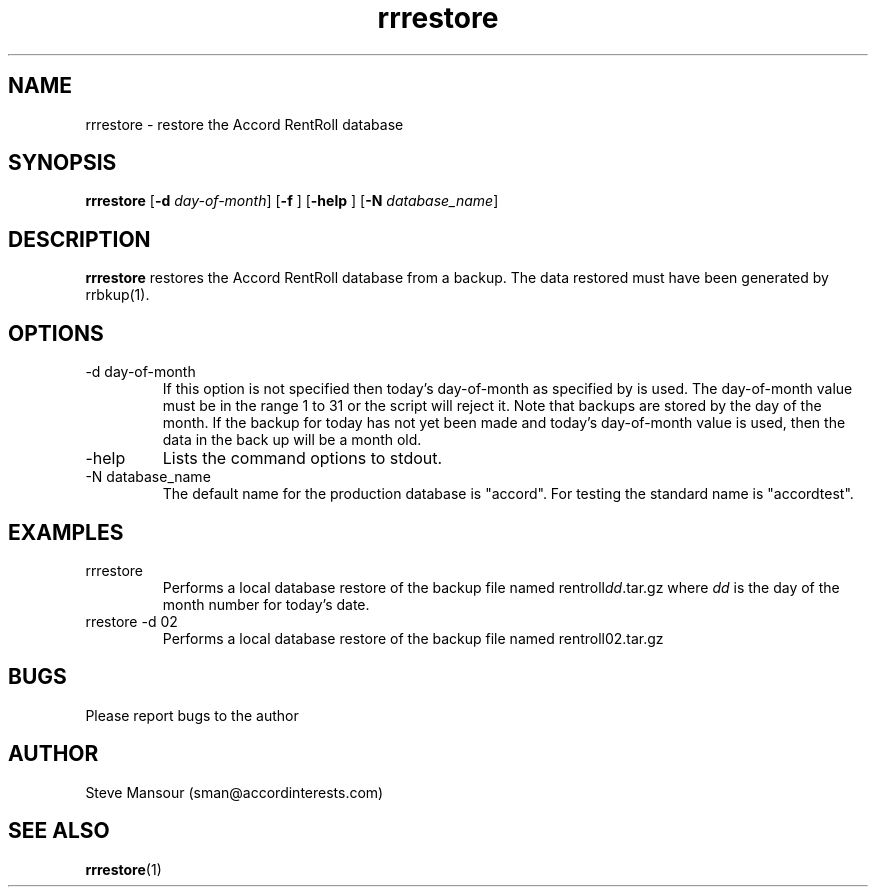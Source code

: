 .TH rrrestore 1 "September 24, 2015" "Version 0.9" "USER COMMANDS"
.SH NAME
rrrestore \- restore the Accord RentRoll database
.SH SYNOPSIS
.B rrrestore
[\fB\-d\fR \fIday-of-month\fR]
[\fB\-f\fR ]
[\fB\-help\fR ]
[\fB\-N\fR \fIdatabase_name\fR]

.SH DESCRIPTION
.B rrrestore
restores the Accord RentRoll database from a backup.  The data 
restored must have been generated by rrbkup(1).
.SH OPTIONS
.TP
.IP "-d day-of-month"
If this option is not specified then
today's day-of-month as specified by 
.Bdate(1)
is used. The day-of-month value must be in the range 1 to 31 or the script
will reject it.
Note that backups are stored by the day of the month. If the backup for today
has not yet been made and today's day-of-month value is used, then the data in the
back up will be a month old.
.IP "-help"
Lists the command options to stdout.
.IP "-N database_name"
The default name for the production database is "accord".  For testing the
standard name is "accordtest".

.SH EXAMPLES

.IP "rrrestore"
Performs a local database restore of the backup file named rentroll\fIdd\fR.tar.gz 
where \fIdd\fR is the day of the month number for today's date.

.IP "rrestore -d 02"
Performs a local database restore of the backup file named rentroll02.tar.gz 

.SH BUGS
Please report bugs to the author

.SH AUTHOR
Steve Mansour (sman@accordinterests.com)
.SH "SEE ALSO"
.BR rrrestore (1)
